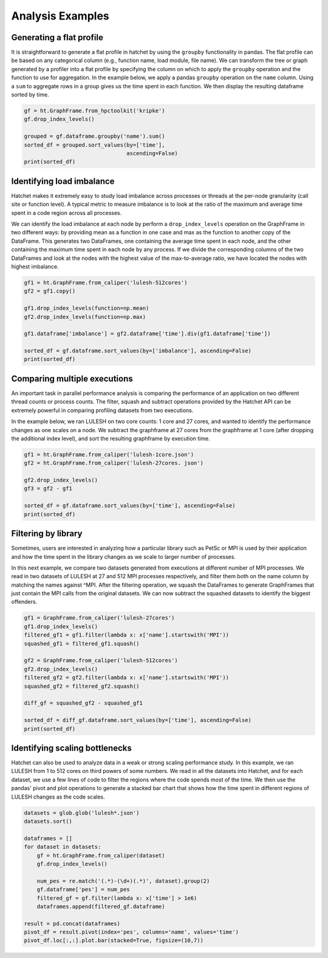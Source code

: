Analysis Examples
=================

Generating a flat profile
-------------------------

It is straightforward to generate a flat profile in hatchet by using the
``groupby`` functionality in pandas. The flat profile can be based on any
categorical column (e.g., function name, load module, file name).  We can
transform the tree or graph generated by a profiler into a flat profile by
specifying the column on which to apply the ``groupby`` operation and the
function to use for aggregation.  In the example below, we apply a pandas
``groupby`` operation on the ``name`` column.  Using a ``sum`` to aggregate
rows in a group gives us the time spent in each function. We then display the
resulting dataframe sorted by time.

.. image:: images/flat-function.png
   :scale: 30 %
   :align: right

.. code-block:: python

  gf = ht.GraphFrame.from_hpctoolkit('kripke')
  gf.drop_index_levels()

  grouped = gf.dataframe.groupby('name').sum()
  sorted_df = grouped.sort_values(by=['time'],
                                  ascending=False)
  print(sorted_df)


Identifying load imbalance
--------------------------

Hatchet makes it extremely easy to study load imbalance across processes or
threads at the per-node granularity (call site or function level).  A typical
metric to measure imbalance is to look at the ratio of the maximum and average
time spent in a code region across all processes.

We can identify the load imbalance at each node by perform a
``drop_index_levels`` operation on the GraphFrame in two different ways: by
providing mean as a function in one case and max as the function to another
copy of the DataFrame. This generates two DataFrames, one containing the
average time spent in each node, and the other containing the maximum time
spent in each node by any process. If we divide the corresponding columns of
the two DataFrames and look at the nodes with the highest value of the
max-to-average ratio, we have located the nodes with highest imbalance.

.. code-block:: python

  gf1 = ht.GraphFrame.from_caliper('lulesh-512cores')
  gf2 = gf1.copy()

  gf1.drop_index_levels(function=np.mean)
  gf2.drop_index_levels(function=np.max)

  gf1.dataframe['imbalance'] = gf2.dataframe['time'].div(gf1.dataframe['time'])

  sorted_df = gf.dataframe.sort_values(by=['imbalance'], ascending=False)
  print(sorted_df)

.. image:: images/lulesh-load-imb.png
   :scale: 30 %


Comparing multiple executions
-----------------------------

An important task in parallel performance analysis is comparing the performance
of an application on two different thread counts or process counts.  The
filter, squash and subtract operations provided by the Hatchet API can be
extremely powerful in comparing profiling datasets from two executions.

In the example below, we ran LULESH on two core counts: 1 core and 27 cores,
and wanted to identify the performance changes as one scales on a node. We
subtract the graphframe at 27 cores from the graphframe at 1 core (after
dropping the additional index level), and sort the resulting graphframe by
execution time.

.. code-block:: python

  gf1 = ht.GraphFrame.from_caliper('lulesh-1core.json')
  gf2 = ht.GraphFrame.from_caliper('lulesh-27cores. json')

  gf2.drop_index_levels()
  gf3 = gf2 - gf1

  sorted_df = gf.dataframe.sort_values(by=['time'], ascending=False)
  print(sorted_df)

.. image:: images/lulesh-diff-df.png
   :scale: 40 %

Filtering by library
--------------------

Sometimes, users are interested in analyzing how a particular library such as
PetSc or MPI is used by their application and how the time spent in the library
changes as we scale to larger number of processes.

In this next example, we compare two datasets generated from executions at
different number of MPI processes. We read in two datasets of LULESH at 27 and
512 MPI processes respectively, and filter them both on the name column by
matching the names against ^MPI. After the filtering operation, we squash the
DataFrames to generate GraphFrames that just contain the MPI calls from the
original datasets. We can now subtract the squashed datasets to identify the
biggest offenders.

.. code-block:: python

  gf1 = GraphFrame.from_caliper('lulesh-27cores')
  gf1.drop_index_levels()
  filtered_gf1 = gf1.filter(lambda x: x['name'].startswith('MPI'))
  squashed_gf1 = filtered_gf1.squash()

  gf2 = GraphFrame.from_caliper('lulesh-512cores')
  gf2.drop_index_levels()
  filtered_gf2 = gf2.filter(lambda x: x['name'].startswith('MPI'))
  squashed_gf2 = filtered_gf2.squash()

  diff_gf = squashed_gf2 - squashed_gf1
 
  sorted_df = diff_gf.dataframe.sort_values(by=['time'], ascending=False)
  print(sorted_df) 

.. image:: images/lulesh-mpi.png
   :scale: 40 %


Identifying scaling bottlenecks
-------------------------------

Hatchet can also be used to analyze data in a weak or strong scaling
performance study. In this example, we ran LULESH from 1 to 512 cores on third
powers of some numbers. We read in all the datasets into Hatchet, and for each
dataset, we use a few lines of code to filter the regions where the code spends
most of the time. We then use the pandas' pivot and plot operations to generate
a stacked bar chart that shows how the time spent in different regions of
LULESH changes as the code scales.

.. code-block:: python

  datasets = glob.glob('lulesh*.json')
  datasets.sort()

  dataframes = []
  for dataset in datasets:
      gf = ht.GraphFrame.from_caliper(dataset)
      gf.drop_index_levels()

      num_pes = re.match('(.*)-(\d+)(.*)', dataset).group(2)
      gf.dataframe['pes'] = num_pes
      filtered_gf = gf.filter(lambda x: x['time'] > 1e6)
      dataframes.append(filtered_gf.dataframe)

  result = pd.concat(dataframes)
  pivot_df = result.pivot(index='pes', columns='name', values='time')
  pivot_df.loc[:,:].plot.bar(stacked=True, figsize=(10,7))

.. image:: images/lulesh-plot.png
   :scale: 50 %
